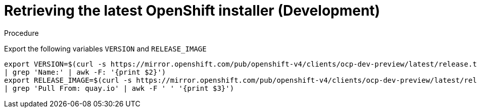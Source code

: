 
//
// * list of assemblies where this module is included
// ipi-install-installation-workflow.adoc
// Upstream module

[id="retrieving-the-latest-openshift-installer-development_{context}"]

= Retrieving the latest OpenShift installer (Development)

.Procedure

Export the following variables `VERSION` and `RELEASE_IMAGE`

[source,bash]
----
export VERSION=$(curl -s https://mirror.openshift.com/pub/openshift-v4/clients/ocp-dev-preview/latest/release.txt
| grep 'Name:' | awk -F: '{print $2}')
export RELEASE_IMAGE=$(curl -s https://mirror.openshift.com/pub/openshift-v4/clients/ocp-dev-preview/latest/release.txt
| grep 'Pull From: quay.io' | awk -F ' ' '{print $3}')
----
